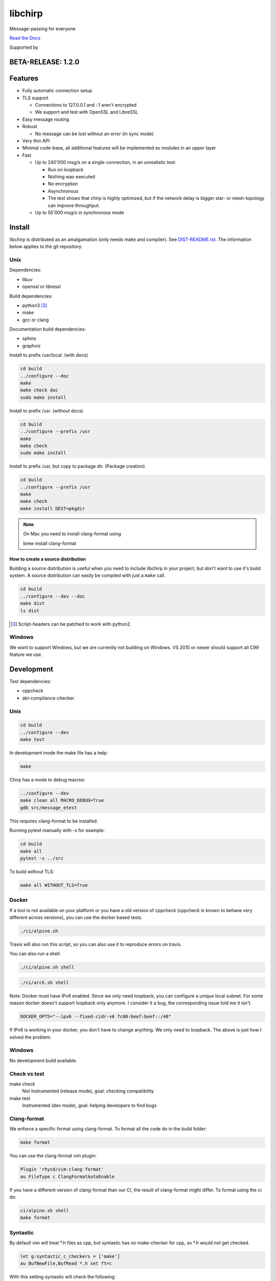 ========
libchirp
========

Message-passing for everyone

|travis| |rtd| |mpl| |works|

.. |travis| image:: https://travis-ci.org/concretecloud/chirp.svg?branch=master
   :target: https://travis-ci.org/concretecloud/chirp
.. |rtd| image:: https://1042.ch/ganwell/docs-master.svg
   :target: https://docs.adfinis-sygroup.ch/public/chirp/
.. |mpl| image:: https://img.shields.io/badge/license-MPL%202.0-blue.svg
   :target: http://mozilla.org/MPL/2.0/
.. |works| image:: https://img.shields.io/badge/hypothesis-works-blue.svg
   :target: http://hypothesis.works

`Read the Docs`_

.. _`Read the Docs`: https://docs.adfinis-sygroup.ch/public/chirp/

.. raw:: html

    <img alt="chirp"
    src="https://raw.githubusercontent.com/concretecloud/chirp/master/doc/_static/chirp.png"
    width="33%">

Supported by |adsy|

.. |adsy| image:: https://1042.ch/ganwell/adsy-logo.svg
   :target: https://adfinis-sygroup.ch/


BETA-RELEASE: 1.2.0
===================

Features
========

* Fully automatic connection setup

* TLS support

  * Connections to 127.0.0.1 and ::1 aren't encrypted
  * We support and test with OpenSSL and LibreSSL

* Easy message routing

* Robust

  * No message can be lost without an error (in sync mode)

* Very thin API

* Minimal code-base, all additional features will be implemented as modules in
  an upper layer

* Fast

  * Up to 240'000 msg/s on a single-connection, in an unrealistic test:

    * Run on loopback

    * Nothing was executed

    * No encryption

    * Asynchronous

    * The test shows that chirp is highly optimized, but if the network
      delay is bigger star- or mesh-topology can improve throughput.

  * Up to 55'000 msg/s in synchronous mode

Install
=======

libchirp is distributed as an amalgamation (only needs make and compiler). See
`DIST-README.rst`_. The information below applies to the git repository.

.. _`DIST-README.rst`: https://github.com/concretecloud/chirp/blob/master/mk/DIST-README.rst

Unix
----

Dependencies:

* libuv

* openssl or libressl

Build dependencies:

* python3 [3]_

* make

* gcc or clang

Documentation build dependencies:

* sphinx

* graphviz

Install to prefix /usr/local. (with docs)

.. code-block:: bash

   cd build
   ../configure --doc
   make
   make check doc
   sudo make install

Install to prefix /usr. (without docs)

.. code-block:: bash

   cd build
   ../configure --prefix /usr
   make
   make check
   sudo make install

Install to prefix /usr, but copy to package dir. (Package creation)

.. code-block:: bash

   cd build
   ../configure --prefix /usr
   make
   make check
   make install DEST=pkgdir

.. note::

   On Mac you need to install clang-format using

   brew install clang-format

.. _source_dist:

How to create a source distribution
~~~~~~~~~~~~~~~~~~~~~~~~~~~~~~~~~~~

Building a source distribution is useful when you need to include libchirp in
your project, but don't want to use it's build system. A source distribution can
easily be compiled with just a ``make`` call.

.. code-block:: bash

   cd build
   ../configure --dev --doc
   make dist
   ls dist

.. [3] Script-headers can be patched to work with python2.

Windows
-------

We want to support Windows, but we are currently not building on Windows. VS
2015 or newer should support all C99 feature we use.


Development
===========

Test dependencies:

* cppcheck
* abi-compliance-checker

Unix
----

.. code-block:: bash

   cd build
   ../configure --dev
   make test

In development mode the make file has a help:

.. code-block:: bash

   make

Chirp has a mode to debug macros:

.. code-block:: bash

   ../configure --dev
   make clean all MACRO_DEBUG=True
   gdb src/message_etest

This requires clang-format to be installed.

Running pytest manually with -s for example:

.. code-block:: bash

   cd build
   make all
   pytest -s ../src

To build without TLS:

.. code-block:: bash

   make all WITHOUT_TLS=True

Docker
------

If a tool is not available on your platform or you have a old version of
cppcheck (cppcheck is known to behave very different across versions), you can
use the docker based tests.

.. code-block:: bash

   ./ci/alpine.sh

Travis will also run this script, so you can also use it to reproduce errors on
travis.

You can also run a shell.

.. code-block:: bash

   ./ci/alpine.sh shell

.. code-block:: bash

   ./ci/arch.sh shell

Note: Docker must have IPv6 enabled. Since we only need loopback, you can
configure a unique local subnet. For some reason docker doesn't support loopback
only anymore. I consider it a bug, the corresponding issue told me it isn't.

.. code-block:: bash

   DOCKER_OPTS="--ipv6 --fixed-cidr-v6 fc00:beef:beef::/40"

If IPv6 is working in your docker, you don't have to change anything. We only
need to loopback. The above is just how I solved the problem.

Windows
-------

No development build available.

Check vs test
-------------

make check
    Not instrumented (release mode), goal: checking compatibility

make test
    Instrumented (dev mode), goal: helping developers to find bugs

Clang-format
------------

We enforce a specific format using clang-format. To format all the code do in
the build folder:

.. code-block:: bash

   make format

You can use the clang-format vim plugin:

.. code-block:: vim

   Plugin 'rhysd/vim-clang-format'
   au FileType c ClangFormatAutoEnable

If you have a different version of clang-format than our CI, the result of
clang-format might differ. To format using the ci do:

.. code-block:: bash

   ci/alpine.sh shell
   make format


Syntastic
---------

By default vim will treat \*.h files as cpp, but syntastic has no make-checker
for cpp, so \*.h would not get checked.

.. code-block:: bash

   let g:syntastic_c_checkers = ['make']
   au BufNewFile,BufRead *.h set ft=c

With this setting syntastic will check the following:

* Clang-based build errors
* Line length
* Trailing whitespaces

Clang complete
--------------

If you use clang complete, we recommend

.. code-block:: vim

   let g:clang_auto_select     = 1
   let g:clang_snippets        = 1
   let g:clang_snippets_engine = 'clang_complete'

Changes
=======

2018-01-03 - 0.2.0-beta
-----------------------

* Initial public beta release

* All functional features implemented

* Some performance/build features missing


2018-02-17 - 0.2.1-beta
-----------------------

* Remove unnecessary copy of reconnect_remotes datastructure

* Simplify iterations in gc_connections

* Send probe message the first time it is needed

* Fix memory leak in buffer pool

* Switch from uv_hrtime to uv_now

2018-03-17 - 1.0.0-beta
-----------------------

* Rename config.ACKNOWLEDGE to config.SYNCHRONOUS (ABI break)

* Update to rbtree 0.7

* Correctly handle ENOMEM when connecting

* Always ch_cn_shutdown on conn init errors (used to just ch_free sometimes)

* Fix AF_INET assert

* Fix late send_ts_queue_lock destroy

* Do not log missing recv callback

* Add ch_chirp_t and ch_release_cb_t to ch_chirp_release_msg_slot (ABI break)

  * Allows to continue when message has been released

* Add ch_chirp_release_msg_slot_ts

  * Allows to release message in a different thread

* Recover from partial ch_chirp_init() properly

* Renaming buffer-handlers to message-slots (ABI break)

* Add _ssl_context to message for future use (ABI break)

* Move srand() to ch_libchirp_init

* ch_msg_free_data now also frees the upper-layer protocol header

* Missing lock in ch_at_allocated

2018-03-20 - 1.1.0-beta
-----------------------

* Implement scatter-gather write API

  * Improves peak performance to 240'000 msg/s

* Allow build without TLS

* Timeout consistency

  * TIMEOUT

    * Send- and connect-timeout scaling in seconds. Send-timeout will be
      TIMEOUT seconds. Connect-timeout will be min(TIMEOUT * 2, 60)
      seconds.

  * REUSE_TIME

    * Time until a connection gets garbage collected. Until then the
      connection will be reused. Actual reuse time will be
      max(REUSE_TIME, TIMEOUT * 3).

2018-03-31 - 1.1.1-beta
-----------------------

* Fix deadlock in ch_chirp_send_ts

* Fix bug when disabling signals

2018-08-23 - 1.1.2-beta
-----------------------

* Fix warning about strncpy by using memcpy

* Inform user about purpose ch_chirp_set_auto_stop_loop

2018-11-27 - 1.2.0-beta
-----------------------

* Make sending handshake independent from first read

* Pure low-level writes block the send-queue

* Only start a send_if_pending loop if is not active

Thanks
======

For letting me do this:

* `Adfinis SyGroup`_

.. _`Adfinis SyGroup`: https://www.adfinis-sygroup.ch/

For helping me with the architecture:

* David Vogt @winged
* Sven Osterwalder @sosterwalder

For helping me with the documentation:

* Sven Osterwalder @sosterwalder
* David Vogt @winged

For reviewing my pull requests:

* Oliver Sauder @sliverc
* David Vogt @winged
* Tobias Rueetschi @keachi

License
=======

libchirp is subject to the terms of the Mozilla Public License, v. 2.0. Creating
a "Larger Work" under the GNU (Lesser) General Public License is explicitly
allowed. Contributors to libchirp must agree to the Mozilla Public License, v.
2.0.

Contributing
============

Please open an issue first. Contributions of missing features are very welcome, but
we want to keep to scope of libchirp minimal, so additional features should
probably be implemented in an upper layer.

Most valuable contributions:

* If you run continuous integration on your app, build chirp with
  CH_ENABLE_ASSERTS and report bugs.

* Contribute any kind of tests or fuzzing (if possible hypothesis_ based)

* Make bindings for your favorite language

* Make packages for your favorite distribution

* Promote libchirp

.. _hypothesis: https://hypothesis.readthedocs.io/en/latest/
